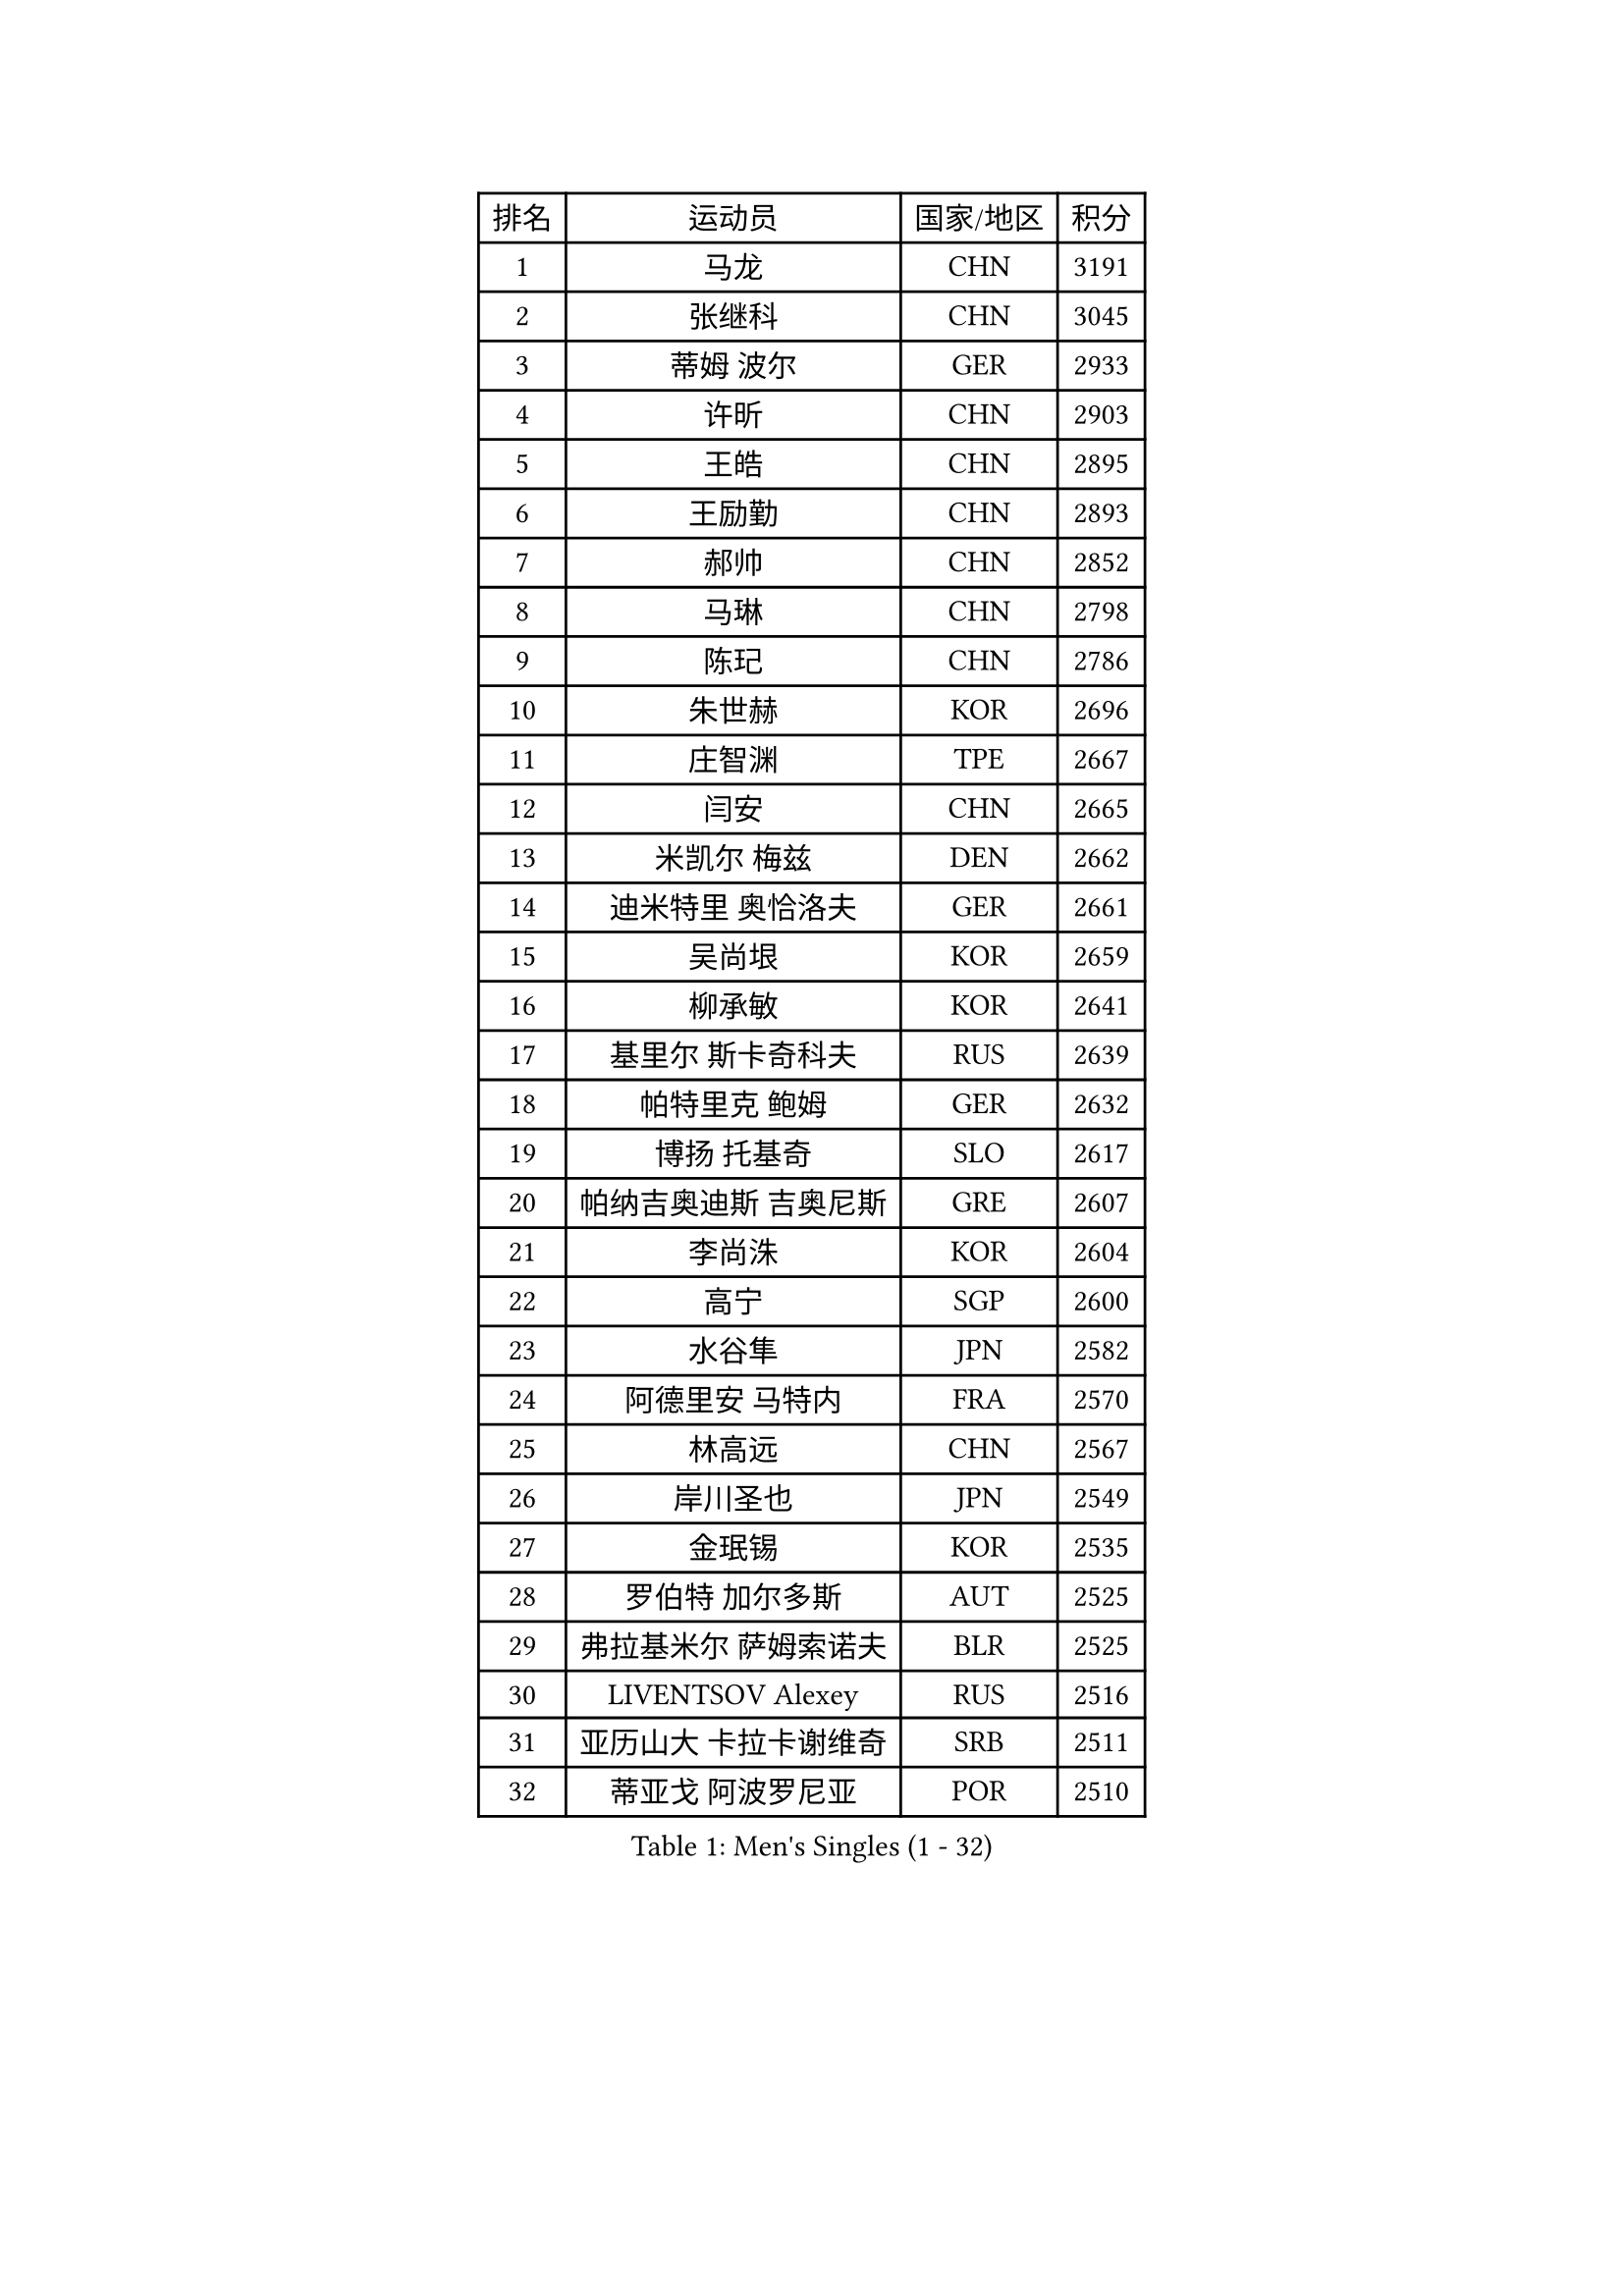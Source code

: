 
#set text(font: ("Courier New", "NSimSun"))
#figure(
  caption: "Men's Singles (1 - 32)",
    table(
      columns: 4,
      [排名], [运动员], [国家/地区], [积分],
      [1], [马龙], [CHN], [3191],
      [2], [张继科], [CHN], [3045],
      [3], [蒂姆 波尔], [GER], [2933],
      [4], [许昕], [CHN], [2903],
      [5], [王皓], [CHN], [2895],
      [6], [王励勤], [CHN], [2893],
      [7], [郝帅], [CHN], [2852],
      [8], [马琳], [CHN], [2798],
      [9], [陈玘], [CHN], [2786],
      [10], [朱世赫], [KOR], [2696],
      [11], [庄智渊], [TPE], [2667],
      [12], [闫安], [CHN], [2665],
      [13], [米凯尔 梅兹], [DEN], [2662],
      [14], [迪米特里 奥恰洛夫], [GER], [2661],
      [15], [吴尚垠], [KOR], [2659],
      [16], [柳承敏], [KOR], [2641],
      [17], [基里尔 斯卡奇科夫], [RUS], [2639],
      [18], [帕特里克 鲍姆], [GER], [2632],
      [19], [博扬 托基奇], [SLO], [2617],
      [20], [帕纳吉奥迪斯 吉奥尼斯], [GRE], [2607],
      [21], [李尚洙], [KOR], [2604],
      [22], [高宁], [SGP], [2600],
      [23], [水谷隼], [JPN], [2582],
      [24], [阿德里安 马特内], [FRA], [2570],
      [25], [林高远], [CHN], [2567],
      [26], [岸川圣也], [JPN], [2549],
      [27], [金珉锡], [KOR], [2535],
      [28], [罗伯特 加尔多斯], [AUT], [2525],
      [29], [弗拉基米尔 萨姆索诺夫], [BLR], [2525],
      [30], [LIVENTSOV Alexey], [RUS], [2516],
      [31], [亚历山大 卡拉卡谢维奇], [SRB], [2511],
      [32], [蒂亚戈 阿波罗尼亚], [POR], [2510],
    )
  )#pagebreak()

#set text(font: ("Courier New", "NSimSun"))
#figure(
  caption: "Men's Singles (33 - 64)",
    table(
      columns: 4,
      [排名], [运动员], [国家/地区], [积分],
      [33], [TAKAKIWA Taku], [JPN], [2497],
      [34], [丹羽孝希], [JPN], [2496],
      [35], [侯英超], [CHN], [2489],
      [36], [RUBTSOV Igor], [RUS], [2486],
      [37], [吉田海伟], [JPN], [2486],
      [38], [MONTEIRO Joao], [POR], [2486],
      [39], [李廷佑], [KOR], [2485],
      [40], [方博], [CHN], [2483],
      [41], [李平], [QAT], [2479],
      [42], [#text(gray, "高礼泽")], [HKG], [2477],
      [43], [马克斯 弗雷塔斯], [POR], [2475],
      [44], [SEO Hyundeok], [KOR], [2474],
      [45], [陈建安], [TPE], [2473],
      [46], [CHO Eonrae], [KOR], [2470],
      [47], [克里斯蒂安 苏斯], [GER], [2466],
      [48], [GERELL Par], [SWE], [2465],
      [49], [巴斯蒂安 斯蒂格], [GER], [2464],
      [50], [MATSUDAIRA Kenji], [JPN], [2462],
      [51], [维尔纳 施拉格], [AUT], [2448],
      [52], [#text(gray, "SONG Hongyuan")], [CHN], [2437],
      [53], [诺沙迪 阿拉米扬], [IRI], [2436],
      [54], [阿德里安 克里桑], [ROU], [2433],
      [55], [詹斯 伦德奎斯特], [SWE], [2432],
      [56], [SUCH Bartosz], [POL], [2428],
      [57], [VANG Bora], [TUR], [2428],
      [58], [谭瑞午], [CRO], [2424],
      [59], [梁柱恩], [HKG], [2416],
      [60], [JANG Song Man], [PRK], [2415],
      [61], [西蒙 高兹], [FRA], [2413],
      [62], [丁祥恩], [KOR], [2412],
      [63], [LIN Ju], [DOM], [2411],
      [64], [阿列克谢 斯米尔诺夫], [RUS], [2411],
    )
  )#pagebreak()

#set text(font: ("Courier New", "NSimSun"))
#figure(
  caption: "Men's Singles (65 - 96)",
    table(
      columns: 4,
      [排名], [运动员], [国家/地区], [积分],
      [65], [约尔根 佩尔森], [SWE], [2411],
      [66], [吉村真晴], [JPN], [2403],
      [67], [陈卫星], [AUT], [2400],
      [68], [ZHAN Jian], [SGP], [2399],
      [69], [YIN Hang], [CHN], [2398],
      [70], [卢文 菲鲁斯], [GER], [2398],
      [71], [何志文], [ESP], [2394],
      [72], [佐兰 普里莫拉克], [CRO], [2392],
      [73], [利亚姆 皮切福德], [ENG], [2390],
      [74], [松平健太], [JPN], [2388],
      [75], [上田仁], [JPN], [2385],
      [76], [艾曼纽 莱贝松], [FRA], [2385],
      [77], [WANG Zengyi], [POL], [2382],
      [78], [LI Hu], [SGP], [2380],
      [79], [德米特里 佩罗普科夫], [CZE], [2378],
      [80], [LI Ahmet], [TUR], [2377],
      [81], [PISTEJ Lubomir], [SVK], [2377],
      [82], [TSUBOI Gustavo], [BRA], [2374],
      [83], [LIU Song], [ARG], [2372],
      [84], [MADRID Marcos], [MEX], [2368],
      [85], [KEINATH Thomas], [SVK], [2366],
      [86], [斯特凡 菲格尔], [AUT], [2365],
      [87], [张一博], [JPN], [2364],
      [88], [KOSIBA Daniel], [HUN], [2362],
      [89], [KASAHARA Hiromitsu], [JPN], [2362],
      [90], [CHEN Feng], [SGP], [2361],
      [91], [安德烈 加奇尼], [CRO], [2358],
      [92], [沙拉特 卡马尔 阿昌塔], [IND], [2356],
      [93], [HABESOHN Daniel], [AUT], [2353],
      [94], [江天一], [HKG], [2351],
      [95], [张钰], [HKG], [2351],
      [96], [JAKAB Janos], [HUN], [2351],
    )
  )#pagebreak()

#set text(font: ("Courier New", "NSimSun"))
#figure(
  caption: "Men's Singles (97 - 128)",
    table(
      columns: 4,
      [排名], [运动员], [国家/地区], [积分],
      [97], [CARNEROS Alfredo], [ESP], [2351],
      [98], [卡林尼科斯 格林卡], [GRE], [2349],
      [99], [MATSUMOTO Cazuo], [BRA], [2347],
      [100], [FEJER-KONNERTH Zoltan], [GER], [2347],
      [101], [奥马尔 阿萨尔], [EGY], [2343],
      [102], [WU Jiaji], [DOM], [2339],
      [103], [让 米歇尔 赛弗], [BEL], [2332],
      [104], [郑荣植], [KOR], [2328],
      [105], [SIMONCIK Josef], [CZE], [2323],
      [106], [YANG Zi], [SGP], [2318],
      [107], [BOBOCICA Mihai], [ITA], [2317],
      [108], [LEE Jinkwon], [KOR], [2317],
      [109], [HENZELL William], [AUS], [2312],
      [110], [WALTHER Ricardo], [GER], [2312],
      [111], [KIM Junghoon], [KOR], [2311],
      [112], [PLATONOV Pavel], [BLR], [2310],
      [113], [ROBINOT Quentin], [FRA], [2309],
      [114], [SIRUCEK Pavel], [CZE], [2306],
      [115], [VLASOV Grigory], [RUS], [2306],
      [116], [雅罗斯列夫 扎姆登科], [UKR], [2303],
      [117], [HUNG Tzu-Hsiang], [TPE], [2301],
      [118], [#text(gray, "RI Chol Guk")], [PRK], [2299],
      [119], [KOSOWSKI Jakub], [POL], [2299],
      [120], [GORAK Daniel], [POL], [2295],
      [121], [KUZMIN Fedor], [RUS], [2292],
      [122], [BURGIS Matiss], [LAT], [2289],
      [123], [尹在荣], [KOR], [2283],
      [124], [OYA Hidetoshi], [JPN], [2282],
      [125], [LIU Yi], [CHN], [2282],
      [126], [唐鹏], [HKG], [2280],
      [127], [CANTERO Jesus], [ESP], [2279],
      [128], [SVENSSON Robert], [SWE], [2278],
    )
  )